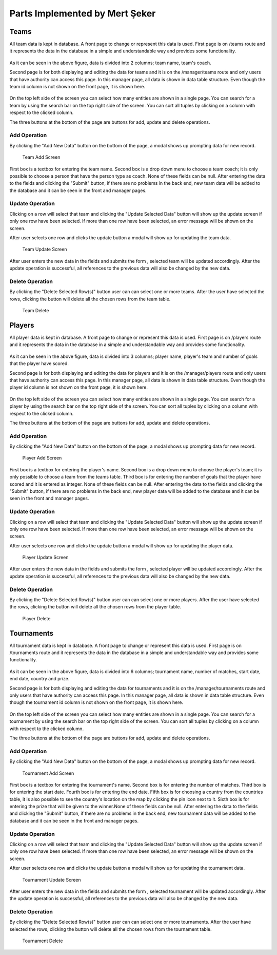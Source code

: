 Parts Implemented by Mert Şeker
================================

Teams
-------

All team data is kept in database. A front page to change or represent this data is used. First page is
on /teams route and it represents the data in the database in a simple and understandable way and provides some functionality.

    .. figure:: mert_pics/team_front_page.png
       :align: center
       :scale: 50%
       :alt: team front page

        Front Page For Teams

As it can be seen in the above figure, data is divided into 2 columns; team name, team's coach.


Second page is for both displaying and editing the data for teams and it is on the /manager/teams route
and only users that have authority can access this page. In this manager page, all data is shown in data table structure.
Even though the team id column is not shown on the front page, it is shown here.

    .. figure:: mert_pics/team_manager.png
       :aling: center
       :scale: 50%
       :alt: team manager screen

       Team Manager Page

On the top left side of the screen you can select how many entities are shown in a single page. You can search for a team
by using the search bar on the top right side of the screen. You can sort all tuples by clicking on a column with respect
to the clicked column.

The three buttons at the bottom of the page are buttons for add, update and delete operations.

Add Operation
+++++++++++++

By clicking the "Add New Data" button on the bottom of the page, a modal shows up prompting data for new record.

    .. figure:: mert_pics/add_team.png
       :align: center
       :alt: Add Team

       Team Add Screen

First box is a textbox for entering the team name. Second box is a drop down menu to choose a team coach; it is only
possible to choose a person that have the person type as coach. None of these fields can be null.
After entering the data to the fields and clicking the "Submit" button, if there are no problems in the back end,
new team data will be added to the database and it can be seen in the front and manager pages.

Update Operation
++++++++++++++++

Clicking on a row will select that team and clicking the "Update Selected Data" button will show up the update screen
if only one row have been selected. If more than one row have been selected, an error message will be shown on the screen.


After user selects one row and clicks the update button a modal will show up for updating the team data.

    .. figure:: mert_pics/team_update.png
       :align: center
       :alt: team update screen

       Team Update Screen

After user enters the new data in the fields and submits the form , selected team will be updated accordingly.
After the update operation is successful, all references to the previous data will also be changed by the new data.

Delete Operation
++++++++++++++++

By clicking the "Delete Selected Row(s)" button user can can select one or more teams. After the user have selected
the rows, clicking the button will delete all the chosen rows from the team table.

    .. figure:: mert_pics/team_delete.png
       :align: center
       :scale: 50%
       :alt: team delete

       Team Delete


Players
-------

All player data is kept in database. A front page to change or represent this data is used. First page is
on /players route and it represents the data in the database in a simple and understandable way and provides some functionality.

    .. figure:: mert_pics/player_front_page.png
       :align: center
       :scale: 50%
       :alt: player front page

        Front Page For Players

As it can be seen in the above figure, data is divided into 3 columns; player name, player's team and number of goals that
the player have scored.


Second page is for both displaying and editing the data for players and it is on the /manager/players route
and only users that have authority can access this page. In this manager page, all data is shown in data table structure.
Even though the player id column is not shown on the front page, it is shown here.

    .. figure:: mert_pics/player_manager.png
       :aling: center
       :scale: 50%
       :alt: player manager screen

       Player Manager Page

On the top left side of the screen you can select how many entities are shown in a single page. You can search for a player
by using the search bar on the top right side of the screen. You can sort all tuples by clicking on a column with respect
to the clicked column.

The three buttons at the bottom of the page are buttons for add, update and delete operations.

Add Operation
+++++++++++++

By clicking the "Add New Data" button on the bottom of the page, a modal shows up prompting data for new record.

    .. figure:: mert_pics/add_player.png
       :align: center
       :alt: Add Team

       Player Add Screen

First box is a textbox for entering the player's name. Second box is a drop down menu to choose the player's team; it is only
possible to choose a team from the teams table. Third box is for entering the number of goals that the player have scored
and it is entered as integer. None of these fields can be null.
After entering the data to the fields and clicking the "Submit" button, if there are no problems in the back end,
new player data will be added to the database and it can be seen in the front and manager pages.

Update Operation
++++++++++++++++

Clicking on a row will select that team and clicking the "Update Selected Data" button will show up the update screen
if only one row have been selected. If more than one row have been selected, an error message will be shown on the screen.


After user selects one row and clicks the update button a modal will show up for updating the player data.

    .. figure:: mert_pics/player_update.png
       :align: center
       :alt: player update screen

       Player Update Screen

After user enters the new data in the fields and submits the form , selected player will be updated accordingly.
After the update operation is successful, all references to the previous data will also be changed by the new data.

Delete Operation
++++++++++++++++

By clicking the "Delete Selected Row(s)" button user can can select one or more players. After the user have selected
the rows, clicking the button will delete all the chosen rows from the player table.

    .. figure:: mert_pics/player_delete.png
       :align: center
       :scale: 50%
       :alt: player delete

       Player Delete


Tournaments
-------

All tournament data is kept in database. A front page to change or represent this data is used. First page is
on /tournaments route and it represents the data in the database in a simple and understandable way and provides some functionality.

    .. figure:: mert_pics/tournament_front_page.png
       :align: center
       :scale: 50%
       :alt: tournament front page

        Tournament Page For Players

As it can be seen in the above figure, data is divided into 6 columns; tournament name, number of matches, start date, end date,
country and prize.


Second page is for both displaying and editing the data for tournaments and it is on the /manager/tournaments route
and only users that have authority can access this page. In this manager page, all data is shown in data table structure.
Even though the tournament id column is not shown on the front page, it is shown here.

    .. figure:: mert_pics/tournament_manager.png
       :aling: center
       :scale: 50%
       :alt: tournament manager screen

       Tournament Manager Page

On the top left side of the screen you can select how many entities are shown in a single page. You can search for a tournament
by using the search bar on the top right side of the screen. You can sort all tuples by clicking on a column with respect
to the clicked column.

The three buttons at the bottom of the page are buttons for add, update and delete operations.

Add Operation
+++++++++++++

By clicking the "Add New Data" button on the bottom of the page, a modal shows up prompting data for new record.

    .. figure:: mert_pics/add_tournament.png
       :align: center
       :alt: Add Tournament

       Tournament Add Screen

First box is a textbox for entering the tournament's name. Second box is for entering the number of matches.
Third box is for entering the start date. Fourth box is for entering the end date. Fifth box is for choosing a country
from the countries table, it is also possible to see the country's location on the map by clicking the pin icon next to it.
Sixth box is for entering the prize that will be given to the winner.None of these fields can be null.
After entering the data to the fields and clicking the "Submit" button, if there are no problems in the back end,
new tournament data will be added to the database and it can be seen in the front and manager pages.

Update Operation
++++++++++++++++

Clicking on a row will select that team and clicking the "Update Selected Data" button will show up the update screen
if only one row have been selected. If more than one row have been selected, an error message will be shown on the screen.


After user selects one row and clicks the update button a modal will show up for updating the tournament data.

    .. figure:: mert_pics/tournament_update.png
       :align: center
       :alt: tournament update screen

       Tournament Update Screen

After user enters the new data in the fields and submits the form , selected tournament will be updated accordingly.
After the update operation is successful, all references to the previous data will also be changed by the new data.

Delete Operation
++++++++++++++++

By clicking the "Delete Selected Row(s)" button user can can select one or more tournaments. After the user have selected
the rows, clicking the button will delete all the chosen rows from the tournament table.

    .. figure:: mert_pics/tournament_delete.png
       :align: center
       :scale: 50%
       :alt: tournament delete

       Tournament Delete
